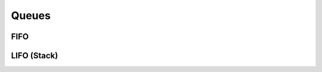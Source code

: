 ######
Queues
######


FIFO
====
.. js:autoclass:: fifo

   .. js:autofunction:: fifo#push
      :short-name:

   .. js:autofunction:: fifo#pull
      :short-name:

   .. js:autofunction:: fifo#peek
      :short-name:

   .. js:autofunction:: fifo#flush
      :short-name:


LIFO (Stack)
============
.. js:autoclass:: lifo
   
   .. js:autofunction:: stack#push
      :short-name:

   .. js:autofunction:: stack#pop
      :short-name:

   .. js:autofunction:: stack#peek
      :short-name:

   .. js:autofunction:: stack#flush
      :short-name:

   .. js:autoattribute:: stack#size
      :short-name: